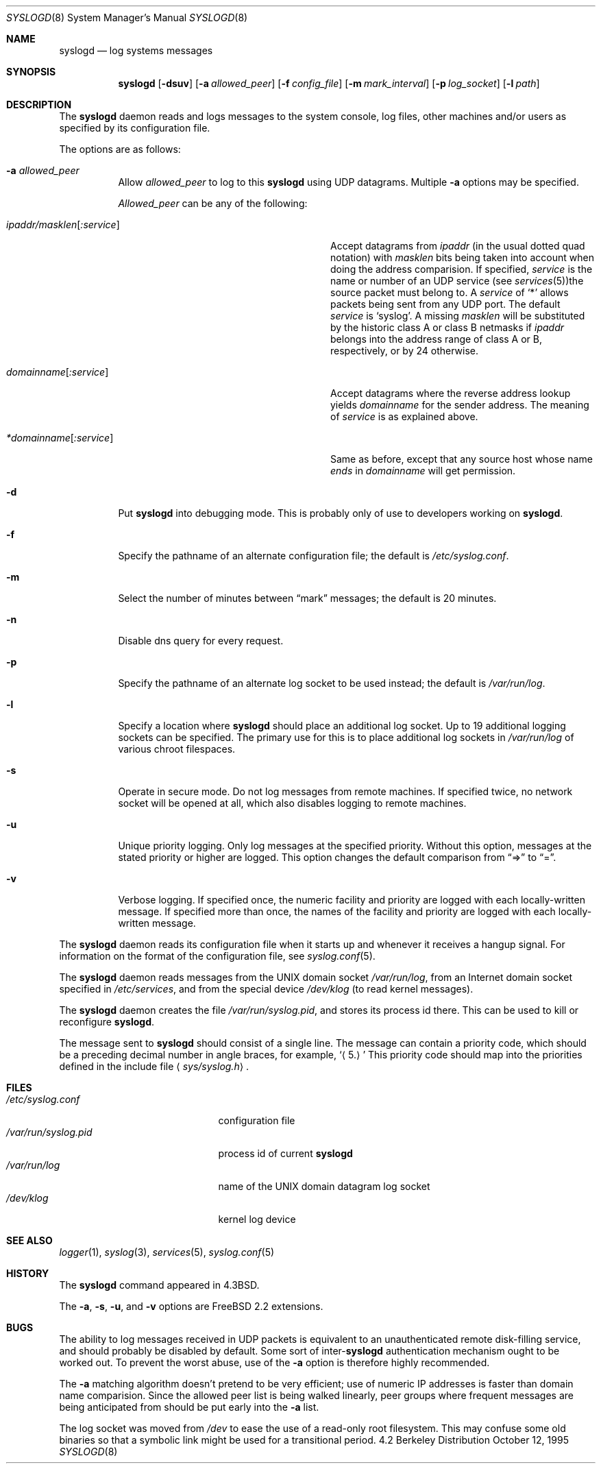 .\" Copyright (c) 1983, 1986, 1991, 1993
.\"	The Regents of the University of California.  All rights reserved.
.\"
.\" Redistribution and use in source and binary forms, with or without
.\" modification, are permitted provided that the following conditions
.\" are met:
.\" 1. Redistributions of source code must retain the above copyright
.\"    notice, this list of conditions and the following disclaimer.
.\" 2. Redistributions in binary form must reproduce the above copyright
.\"    notice, this list of conditions and the following disclaimer in the
.\"    documentation and/or other materials provided with the distribution.
.\" 3. All advertising materials mentioning features or use of this software
.\"    must display the following acknowledgement:
.\"	This product includes software developed by the University of
.\"	California, Berkeley and its contributors.
.\" 4. Neither the name of the University nor the names of its contributors
.\"    may be used to endorse or promote products derived from this software
.\"    without specific prior written permission.
.\"
.\" THIS SOFTWARE IS PROVIDED BY THE REGENTS AND CONTRIBUTORS ``AS IS'' AND
.\" ANY EXPRESS OR IMPLIED WARRANTIES, INCLUDING, BUT NOT LIMITED TO, THE
.\" IMPLIED WARRANTIES OF MERCHANTABILITY AND FITNESS FOR A PARTICULAR PURPOSE
.\" ARE DISCLAIMED.  IN NO EVENT SHALL THE REGENTS OR CONTRIBUTORS BE LIABLE
.\" FOR ANY DIRECT, INDIRECT, INCIDENTAL, SPECIAL, EXEMPLARY, OR CONSEQUENTIAL
.\" DAMAGES (INCLUDING, BUT NOT LIMITED TO, PROCUREMENT OF SUBSTITUTE GOODS
.\" OR SERVICES; LOSS OF USE, DATA, OR PROFITS; OR BUSINESS INTERRUPTION)
.\" HOWEVER CAUSED AND ON ANY THEORY OF LIABILITY, WHETHER IN CONTRACT, STRICT
.\" LIABILITY, OR TORT (INCLUDING NEGLIGENCE OR OTHERWISE) ARISING IN ANY WAY
.\" OUT OF THE USE OF THIS SOFTWARE, EVEN IF ADVISED OF THE POSSIBILITY OF
.\" SUCH DAMAGE.
.\"
.\"     @(#)syslogd.8	8.1 (Berkeley) 6/6/93
.\" $FreeBSD$
.\"
.Dd October 12, 1995
.Dt SYSLOGD 8
.Os BSD 4.2
.Sh NAME
.Nm syslogd
.Nd log systems messages
.Sh SYNOPSIS
.Nm
.Op Fl dsuv
.Op Fl a Ar allowed_peer
.Op Fl f Ar config_file
.Op Fl m Ar mark_interval
.Op Fl p Ar log_socket
.Op Fl l Ar path
.Sh DESCRIPTION
The
.Nm
daemon reads and logs messages to the system console, log files, other
machines and/or users as specified by its configuration file.
.Pp
The options are as follows:
.Bl -tag -width indent
.It Fl a Ar allowed_peer
Allow
.Ar allowed_peer
to log to this
.Nm
using UDP datagrams.  Multiple
.Fl a
options may be specified.
.Pp
.Ar Allowed_peer
can be any of the following:
.Bl -tag -width "ipaddr/masklen[:service]XX"
.It Ar ipaddr/masklen Ns Op Ar :service
Accept datagrams from
.Ar ipaddr
(in the usual dotted quad notation) with
.Ar masklen
bits being taken into account when doing the address comparision.  If
specified,
.Ar service
is the name or number of an UDP service (see
.Xr services 5 ) Ns
the source packet must belong to.  A
.Ar service
of
.Ql \&*
allows packets being sent from any UDP port.  The default
.Ar service
is
.Ql syslog .
A missing
.Ar masklen
will be substituted by the historic class A or class B netmasks if
.Ar ipaddr
belongs into the address range of class A or B, respectively, or
by 24 otherwise.
.It Ar domainname Ns Op Ar :service
Accept datagrams where the reverse address lookup yields
.Ar domainname
for the sender address.  The meaning of
.Ar service
is as explained above.
.It Ar *domainname Ns Op Ar :service
Same as before, except that any source host whose name
.Em ends
in
.Ar domainname
will get permission.
.El
.It Fl d
Put
.Nm
into debugging mode.  This is probably only of use to developers working on
.Nm Ns .
.It Fl f
Specify the pathname of an alternate configuration file;
the default is
.Pa /etc/syslog.conf .
.It Fl m
Select the number of minutes between
.Dq mark
messages; the default is 20 minutes.
.It Fl n
Disable dns query for every request.
.It Fl p
Specify the pathname of an alternate log socket to be used instead;
the default is
.Pa /var/run/log .
.It Fl l
Specify a location where
.Nm
should place an additional log socket.
Up to 19 additional logging sockets can be specified.
The primary use for this is to place additional log sockets in
.Pa /var/run/log
of various chroot filespaces.
.It Fl s
Operate in secure mode.  Do not log messages from remote machines.  If
specified twice, no network socket will be opened at all, which also
disables logging to remote machines.
.It Fl u
Unique priority logging.  Only log messages at the specified priority.
Without this option, messages at the stated priority or higher are logged.
This option changes the default comparison from
.Dq =>
to
.Dq = .
.It Fl v
Verbose logging.  If specified once, the numeric facility and priority are
logged with each locally-written message.  If specified more than once,
the names of the facility and priority are logged with each locally-written
message.
.El
.Pp
The
.Nm
daemon reads its configuration file when it starts up and whenever it
receives a hangup signal.
For information on the format of the configuration file,
see
.Xr syslog.conf 5 .
.Pp
The
.Nm
daemon reads messages from the
.Tn UNIX
domain socket
.Pa /var/run/log ,
from an Internet domain socket specified in
.Pa /etc/services ,
and from the special device
.Pa /dev/klog
(to read kernel messages).
.Pp
The
.Nm
daemon creates the file
.Pa /var/run/syslog.pid ,
and stores its process
id there.
This can be used to kill or reconfigure
.Nm Ns .
.Pp
The message sent to
.Nm
should consist of a single line.
The message can contain a priority code, which should be a preceding
decimal number in angle braces, for example,
.Sq Aq 5.
This priority code should map into the priorities defined in the
include file
.Aq Pa sys/syslog.h .
.Sh FILES
.Bl -tag -width /var/run/syslog.pid -compact
.It Pa /etc/syslog.conf
configuration file
.It Pa /var/run/syslog.pid
process id of current
.Nm
.It Pa /var/run/log
name of the
.Tn UNIX
domain datagram log socket
.It Pa /dev/klog
kernel log device
.El
.Sh SEE ALSO
.Xr logger 1 ,
.Xr syslog 3 ,
.Xr services 5 ,
.Xr syslog.conf 5
.Sh HISTORY
The
.Nm
command appeared in
.Bx 4.3 .
.Pp
The
.Fl a ,
.Fl s ,
.Fl u ,
and
.Fl v
options are
.Fx 2.2
extensions.
.Sh BUGS
The ability to log messages received in UDP packets is equivalent to
an unauthenticated remote disk-filling service, and should probably be
disabled by default.  Some sort of
.No inter- Ns Nm syslogd
authentication mechanism ought to be worked out.  To prevent the worst
abuse, use of the
.Fl a
option is therefore highly recommended.
.Pp
The
.Fl a
matching algorithm doesn't pretend to be very efficient; use of numeric
IP addresses is faster than domain name comparision.  Since the allowed
peer list is being walked linearly, peer groups where frequent messages
are being anticipated from should be put early into the
.Fl a
list.
.Pp
The log socket was moved from
.Pa /dev
to ease the use of a read-only root filesystem.
This may confuse
some old binaries so that a symbolic link might be used for a
transitional period.
